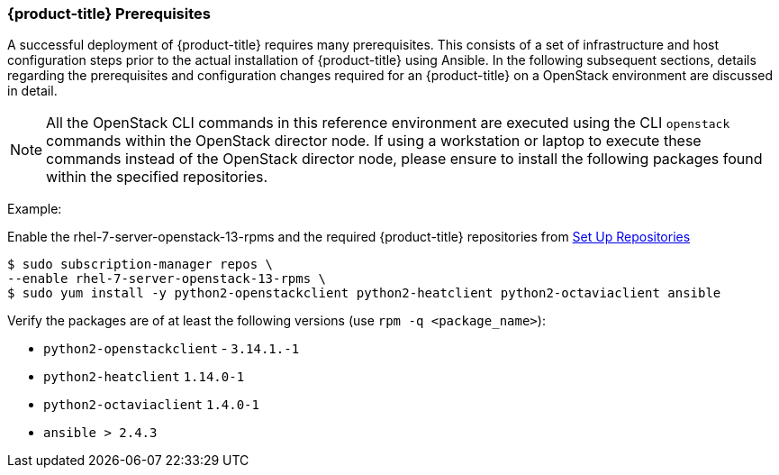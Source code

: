 === {product-title} Prerequisites

A successful deployment of {product-title} requires many prerequisites. This consists of
a set of infrastructure and host configuration steps prior to the actual
installation of {product-title} using Ansible. In the following subsequent sections, details
regarding the prerequisites and configuration changes required for an {product-title} on a
OpenStack environment are discussed in detail.

NOTE: All the OpenStack CLI commands in this reference environment are executed
using the CLI `openstack` commands within the OpenStack director node. If using a 
workstation or laptop to execute these commands instead of the OpenStack
director node, please ensure to install the following packages found
within the specified repositories.

Example:

Enable the rhel-7-server-openstack-13-rpms and the required 
{product-title} repositories from 
xref:../getting_started/install_openshift.adoc#set-up-repositories[Set Up
Repositories]

----
$ sudo subscription-manager repos \
--enable rhel-7-server-openstack-13-rpms \
$ sudo yum install -y python2-openstackclient python2-heatclient python2-octaviaclient ansible
----

Verify the packages are of at least the following versions (use `rpm -q <package_name>`):

* `python2-openstackclient` - `3.14.1.-1`
* `python2-heatclient` `1.14.0-1`
* `python2-octaviaclient` `1.4.0-1`
* `ansible > 2.4.3`

//NOTE: Ansible 2.6 requires `python2-openstacksdk` > 0.12.0 that is not part of
//the {rhel} {rhel_version} distribution. 

